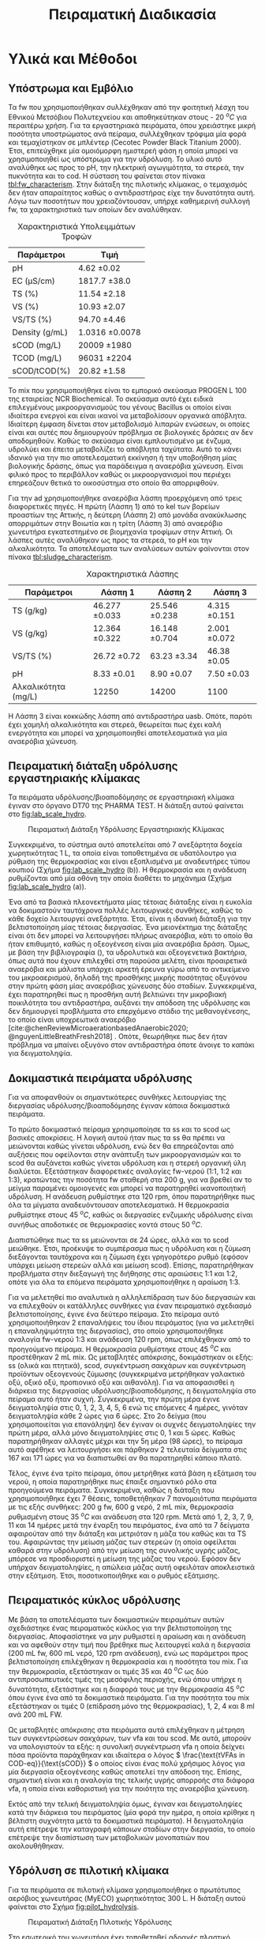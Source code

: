 #+TITLE: Πειραματική Διαδικασία

* COMMENT Επεξήγηση
Το αρχείο αυτό περιγράφει την πειραματική διαδικασία που χρησιμοποιήθηκε για όλα τα πειράματα (κεφάλαιο materials and methods). Παρακάτω υπάρχει το αρχικό και τελικό manuscript του πειραματικού από το paper για το πσχμ από το οποίο σίγουρα θα πάρω κάποια πράγματα, αλλά σε ένα βαθμό θα γίνει rewritten και σίγουρα θα έχει περισσότερες πληροφορίες.

* Υλικά και Μέθοδοι
\label{sec:materials_methods}

** Υπόστρωμα και Εμβόλιο
Τα \acrshort{fw} που χρησιμοποιήθηκαν συλλέχθηκαν από την φοιτητική λέσχη του Εθνικού Μετσόβιου Πολυτεχνείου και αποθηκεύτηκαν στους - 20 \( ^oC \) για περαιτέρω χρήση. Για τα εργαστηριακά πειράματα, όπου χρειάστηκε μικρή ποσότητα υποστρώματος ανά πείραμα, συλλέχθηκαν τρόφιμα μία φορά και τεμαχίστηκαν σε μπλέντερ (Cecotec Powder Black Titanium 2000). Έτσι, επιτεύχθηκε μία ομοιόμορφη ημιστερεή φάση η οποία μπορεί να χρησιμοποιηθεί ως υπόστρωμα για την υδρόλυση. Το υλικό αυτό αναλύθηκε ως προς το pH, την ηλεκτρική αγωγιμότητα, τα στερεά, την πυκνότητα και το \acrfull{cod}. Η σύσταση του φαίνεται στον πίνακα [[tbl:fw_characterism]]. Στην διάταξη της πιλοτικής κλίμακας, ο τεμαχισμός δεν ήταν απαραίτητος καθώς ο αντιδραστήρας είχε την δυνατότητα αυτή. Λόγω των ποσοτήτων που χρειαζόντουσαν, υπήρχε καθημερινή συλλογή \acrshort{fw}, τα χαρακτηριστικά των οποίων δεν αναλύθηκαν.

#+CAPTION: Χαρακτηριστικά Υπολειμμάτων Τροφών
#+NAME: tbl:fw_characterism
| Παράμετροι     | Τιμή              |
|----------------+-------------------|
| pH             | 4.62 \pm 0.02     |
| EC (μS/cm)     | 1817.7 \pm 38.0   |
| TS (%)         | 11.54 \pm 2.18    |
| VS (%)         | 10.93 \pm 2.07    |
| VS/TS (%)      | 94.70 \pm 4.46    |
| Density (g/mL) | 1.0316 \pm 0.0078 |
| sCOD (mg/L)    | 20009 \pm 1980    |
| TCOD (mg/L)    | 96031 \pm 2204    |
| sCOD/tCOD(%)   | 20.82 \pm 1.58    |

Το \acrfull{mix} που χρησιμοποιήθηκε είναι το εμπορικό σκεύασμα PROGEN L 100 της εταιρείας NCR Biochemical. Το σκεύασμα αυτό έχει ειδικά επιλεγμένους μικροοργανισμούς του γένους Bacillus οι οποίοι είναι ιδιαίτερα ενεργοί και είναι ικανοί να μεταβολίσουν οργανικά απόβλητα. Ιδιαίτερη έμφαση δίνεται στον μεταβολισμό λιπαρών ενώσεων, οι οποίες είναι και αυτές που δημιουργούν πρόβλημα σε βιολογικές δράσεις αν δεν αποδομηθούν. Καθώς το σκεύασμα είναι εμπλουτισμένο με ένζυμα, υδρολύει και έπειτα μεταβολίζει το απόβλητα ταχύτατα. Αυτό το κάνει ιδανικό για την πιο αποτελεσματική εκκίνηση ή την υποβοήθηση μίας βιολογικής δράσης, όπως για παράδειγμα η αναερόβια χώνευση. Είναι φιλικό προς το περιβάλλον καθώς οι μικροοργανισμοί που περιέχει επηρεάζουν θετικά το οικοσύστημα στο οποίο θα απορριφθούν.

Για την \acrshort{ad} χρησιμοποιήθηκε αναερόβια λάσπη προερχόμενη από τρεις διαφορετικές πηγές. Η πρώτη (Λάσπη 1) από τo \acrfull{kel} των βορείων προαστίων της Αττικής, η δεύτερη (Λάσπη 2) από μονάδα ανακύκλωσης απορριμάτων στην Βοιωτία και η τρίτη (Λάσπη 3) από αναερόβιο χωνευτήρα εγκατεστημένο σε βιομηχανία τροφίμων στην Αττική. Οι λάσπες αυτές αναλύθηκαν ως προς τα στερεά, το pH και την αλκαλικότητα. Τα αποτελέσματα των αναλύσεων αυτών φαίνονται στον πίνακα [[tbl:sludge_characterism]]. 

#+CAPTION: Χαρακτηριστικά Λάσπης
#+NAME: tbl:sludge_characterism
| Παράμετροι          | Λάσπη 1          | Λάσπη 2          | Λάσπη 3         |
|---------------------+------------------+------------------+-----------------|
| TS (g/kg)           | 46.277 \pm 0.033 | 25.546 \pm 0.238 | 4.315 \pm 0.151 |
| VS (g/kg)           | 12.364 \pm 0.322 | 16.148 \pm 0.704 | 2.001 \pm 0.072 |
| VS/TS (%)           | 26.72 \pm 0.72   | 63.23 \pm 3.34   | 46.38 \pm 0.05  |
| pH                  | 8.33 \pm 0.01    | 8.90 \pm 0.07    | 7.50 \pm 0.03   |
| Αλκαλικότητα (mg/L) | 12250            | 14200            | 1100            |

Η Λάσπη 3 είναι κοκκώδης λάσπη από αντιδραστήρα \acrshort{uasb}. Οπότε, παρότι έχει χαμηλή αλκαλικότητα και στερεά, θεωρείται πως έχει καλή ενεργότητα και μπορεί να χρησιμοποιηθεί αποτελεσματικά για μία αναερόβια χώνευση.

** Πειραματική διάταξη υδρόλυσης εργαστηριακής κλίμακας
\label{sec:exp-labhydro}

Τα πειράματα υδρόλυσης/βιοαποδόμησης σε εργαστηριακή κλίμακα έγιναν στο όργανο DT70 της PHARMA TEST. Η διάταξη αυτού φαίνεται στο \figurename [[fig:lab_scale_hydro]]. 

#+NAME: fig:lab_scale_hydro
#+CAPTION: Πειραματική Διάταξη Υδρόλυσης Εργαστηριακής Κλίμακας
[[./lab_scale_hydrolysis.png]]

Συγκεκριμένα, το σύστημα αυτό αποτελείται από 7 ανεξάρτητα δοχεία χωρητικότητας 1 L, τα οποία είναι τοποθετημένα σε υδατόλουτρο για ρύθμιση της θερμοκρασίας και είναι εξοπλισμένα με αναδευτήρες τύπου κουπιού (Σχήμα [[fig:lab_scale_hydro]] (b)). Η θερμοκρασία και η ανάδευση ρυθμίζονται από μία οθόνη την οποία διαθέτει το μηχάνημα (Σχήμα [[fig:lab_scale_hydro]] (a)).  

Ένα από τα βασικά πλεονεκτήματα μίας τέτοιας διάταξης είναι η ευκολία να δοκιμαστούν ταυτόχρονα πολλές λειτουργικές συνθήκες, καθώς το κάθε δοχείο λειτουργεί ανεξάρτητα. Έτσι, είναι η ιδανική διάταξη για την βελτιστοποίηση μίας τέτοιας διεργασίας. Ένα μειονέκτημα της διάταξης είναι ότι δεν μπορεί να λειτουργήσει πλήρως αναερόβια, κάτι το οποίο θα ήταν επιθυμητό, καθώς η οξεογένεση είναι μία αναερόβια δράση. Όμως, με βάση την βιβλιογραφία (\autoref{sec:bacterial-enzymes}), τα υδρολυτικά και οξεογενετικά βακτήρια, όπως αυτά που έχουν επιλεχθεί στη παρούσα μελέτη, είναι προαιρετικά αναερόβια και μάλιστα υπάρχει αρκετή έρευνα γύρω από το αντικείμενο του μικροαερισμού, δηλαδή της προσθήκης μικρής ποσότητας οξυγόνου στην πρώτη φάση μίας αναερόβιας χώνευσης δύο σταδίων. Συγκεκριμένα, έχει παρατηρηθεί πως η προσθήκη αυτή βελτιώνει την μικροβιακή ποικιλότητα του αντιδραστήρα, αυξάνει την απόδοση της υδρόλυσης και δεν δημιουργεί προβλήματα στο επερχόμενο στάδιο της μεθανογένεσης, το οποίο είναι υποχρεωτικά αναερόβιο [cite:@chenReviewMicroaerationbasedAnaerobic2020; @nguyenLittleBreathFresh2018] . Οπότε, θεωρήθηκε πως δεν ήταν πρόβλημα να μπαίνει οξυγόνο στον αντιδραστήρα όποτε άνοιγε το καπάκι για δειγματοληψία.

** Δοκιμαστικά πειράματα υδρόλυσης
\label{sec:prep-hydro}

Για να αποφανθούν οι σημαντικότερες συνθήκες λειτουργίας της διεργασίας υδρόλυσης/βιοαποδόμησης έγιναν κάποια δοκιμαστικά πειράματα.

Το πρώτο δοκιμαστικό πείραμα χρησιμοποίησε τα \acrfull{ss} και το \acrfull{scod} ως βασικές αποκρίσεις. Η λογική αυτού ήταν πως τα \acrshort{ss} θα πρέπει να μειώνονται καθώς γίνεται υδρόλυση, ενώ δεν θα επηρεάζονται από αυξήσεις που οφείλονται στην ανάπτυξη των μικροοργανισμών και το \acrshort{scod} θα αυξάνεται καθώς γίνεται υδρόλυση και η στερεή οργανική ύλη διαλύεται. Εξετάστηκαν διαφορετικές αναλογίες \acrshort{fw}-νερού (1:1, 1:2 και 1:3), κρατώντας την ποσότητα \acrshort{fw} σταθερή στα 200 g, για να βρεθεί αν το μείγμα παραμένει ομοιογενές και μπορεί να παρατηρηθεί ικανοποιητική υδρόλυση. Η ανάδευση ρυθμίστηκε στα 120 rpm, όπου παρατηρήθηκε πως όλα τα μίγματα αναδευόντουσαν αποτελεσματικά. Η θερμοκρασία ρυθμίστηκε στους 45 \( ^oC \), καθώς οι διεργασίες ενζυμικής υδρόλυσης είναι συνήθως αποδοτικές σε θερμοκρασίες κοντά στους 50 \( ^oC \). 

Διαπιστώθηκε πως τα \acrfull{ss} μειώνονται σε 24 ώρες, αλλά και το \acrshort{scod} μειώθηκε. Έτσι, προέκυψε το συμπέρασμα πως η υδρόλυση και η ζύμωση διεξάγονται ταυτόχρονα και η ζύμωση έχει γρηγορότερο ρυθμό (εφόσον υπάρχει μείωση στερεών αλλά και μείωση \acrshort{scod}). Επίσης, παρατηρήθηκαν προβλήματα στην διεξαγωγή της διήθησης στις αραιώσεις 1:1 και 1:2, οπότε για όλα τα επόμενα πειράματα χρησιμοποιήθηκε η αραίωση 1:3.

Για να μελετηθεί πιο αναλυτικά η αλληλεπίδραση των δύο διεργασιών και να επιλεχθούν οι κατάλληλες συνθήκες για έναν πειραματικό σχεδιασμό βελτιστοποίησης, έγινε ένα δεύτερο πείραμα. Στο πείραμα αυτό χρησιμοποιήθηκαν 2 επαναλήψεις του ίδιου πειράματος (για να μελετηθεί η επαναληψιμότητα της διεργασίας), στο οποίο χρησιμοποιήθηκε αναλογία \acrshort{fw}-νερού 1:3 και ανάδευση 120 rpm, όπως επιλέχθηκαν από το προηγούμενο πείραμα. Η θερμοκρασία ρυθμίστηκε στους 45 \( ^oC \) και προστέθηκαν 2 mL \acrshort{mix}. Ως μεταβλητές απόκρισης, δοκιμάστηκαν οι εξής: \acrshort{ss} (ολικά και πτητικά), \acrshort{scod}, συγκέντρωση σακχάρων και συγκέντρωση προϊόντων οξεογενούς ζύμωσης (συγκεκριμένα μετρήθηκαν γαλακτικό οξύ, οξικό οξύ, προπιονικό οξύ και αιθανόλη). Για να αποφασισθεί η διάρκεια της διεργασίας υδρόλυσης/βιοαποδόμησης, η δειγματοληψία στο πείραμα αυτό ήταν συχνή. Συγκεκριμένα, την πρώτη μέρα έγινε δειγματοληψία στις 0, 1, 2, 3, 4, 5, 6 ενώ τις επόμενες 4 ημέρες, γινόταν δειγματοληψία κάθε 2 ώρες για 6 ώρες. Στο 2ο δείγμα (που χρησιμοποιείται για επανάληψη) δεν έγιναν οι συχνές δειγματοληψίες την πρώτη μέρα, αλλά μόνο δειγματοληψίες στις 0, 1 και 5 ώρες. Καθώς παρατηρήθηκαν αλλαγές μέχρι και την 5η μέρα (98 ώρες), το πείραμα αυτό αφέθηκε να λειτουργήσει και πάρθηκαν 2 τελευταία δείγματα στις 167 και 171 ώρες για να διαπιστωθεί αν θα παρατηρηθεί κάποιο πλατό.

  Τέλος, έγινε ένα τρίτο πείραμα, όπου μετρήθηκε κατά βάση η εξάτμιση του νερού, η οποία παρατηρήθηκε πως έπαιξε σημαντικό ρόλο στα προηγούμενα πειράματα. Συγκεκριμένα, καθώς η διάταξη που χρησιμοποιήθηκε έχει 7 θέσεις, τοποθετήθηκαν 7 πανομοιότυπα πειράματα με τις εξής συνθήκες: 200 g \acrshort{fw}, 600 g νερό, 2 mL \acrshort{mix}, θερμοκρασία ρυθμισμένη στους 35 \( ^oC \) και ανάδευση στα 120 rpm. Μετά από 1, 2, 3, 7, 9, 11 και 14 ημέρες μετά την έναρξη του πειράματος, ένα από τα 7 δείγματα αφαιρούταν από την διάταξη και μετριόταν η μάζα του καθώς και τα TS του. Αφαιρώντας την μείωση μάζας των στερεών (η οποία οφείλεται καθαρά στην υδρόλυση) από την μείωση της συνολικής υγρής μάζας, μπόρεσε να προσδιοριστεί η μείωση της μάζας του νερού. Εφόσον δεν υπήρχαν δειγματοληψίες, η απώλεια μάζας αυτή οφειλόταν αποκλειστικά στην εξάτμιση. Έτσι, ποσοτικοποιήθηκε και ο ρυθμός εξάτμισης.

*** COMMENT Συμπεράσματα
Τα συμπεράσματα που προέκυψαν ήταν τα εξής:
- Κατά την διάρκεια της διεργασίας, εξατμίζεται κάποια ποσότητα νερού. Ακόμη, κάποια απομακρύνεται λόγω δειγματοληψίας. Αυτό μπορεί να δημιουργήσει προβλήματα ανακρίβειας στην διεργασία, οπότε στα επόμενα πειράματα η δειγματοληψία περιορίστηκε σε 1 φορά την ημέρα.
- Τα \acrshort{ss} δεν είναι μία αποτελεσματική απόκριση καθώς επηρεάζονται πολύ έντονα από το παραπάνω φαινόμενο και είναι δύσκολο να παρατηρηθεί η μείωση τους.
- Το \acrshort{scod} παρουσίαζε ταλαντώσεις, οι οποίες οφείλονται στην ταυτόχρονη υδρόλυση (αύξηση του \acrshort{scod}) και ζύμωση (μείωση του \acrshort{scod}). Επίσης μπορεί να έπαιξε ρόλο και η εξάτμιση του νερού. Ως αποτέλεσμα, ούτε αυτό μπορεί να χρησιμοποιηθεί πολύ ικανοποιητικά.
- Η συγκέντρωση των σακχάρων και των οξέων που παράγονται κατά την διεργασία είναι η καλύτερη δυνατή απόκριση αυτής. Φαίνεται ξεκάθαρα η τάση παραγωγής ή κατανάλωσης των ενώσεων αυτών και η αναλογία τους στο τελικό υπόστρωμα μπορεί να αποτελέσει μέτρο της ποιότητας της οξεογένεσης στην διεργασία.

** Πειραματικός κύκλος υδρόλυσης
\label{sec:lab-hydro}
Με βάση τα αποτελέσματα των δοκιμαστικών πειραμάτων αυτών σχεδιάστηκε ένας πειραματικός κύκλος για την βελτιστοποίηση της διεργασίας. Αποφασίστηκε να μην ρυθμιστεί η αραίωση και η ανάδευση και να αφεθούν στην τιμή που βρέθηκε πως λειτουργεί καλά η διεργασία (200 mL \acrshort{fw}, 600 mL νερό, 120 rpm ανάδευση), ενώ ως παράμετροι προς βελτιστοποίηση επιλέχθηκαν η θερμοκρασία και η ποσότητα του \acrshort{mix}. Για την θερμοκρασία, εξετάστηκαν οι τιμές 35 και 40 \( ^oC \) ως δύο αντιπροσωπευτικές τιμές της μεσόφιλης περιοχής, ενώ όπου υπήρχε η δυνατότητα, εξετάστηκε και η διαφορά τους με την θερμοκρασία 45 \( ^oC \) όπου έγινε ένα από τα δοκιμαστικά πειράματα. Για την ποσότητα του \acrshort{mix} εξετάστηκαν οι τιμές 0 (επίδραση μόνο της θερμοκρασίας), 1, 2, 4 και 8 ml ανά 200 mL FW. 

Ως μεταβλητές απόκρισης στα πειράματα αυτά επιλέχθηκαν η μέτρηση των συγκεντρώσεων σακχάρων, των \acrshort{vfa} και του \acrshort{scod}.  Με αυτά, μπορούν να υπολογιστούν τα εξής: η συνολική συγκέντρωση \acrshort{vfa} η οποία δείχνει πόσα προϊόντα παράχθηκαν και ιδιαίτερα ο λόγος \( \frac{\text{tVFAs in COD-eq}}{\text{sCOD}} \) ο οποίος είναι ένας πολύ χρήσιμος λόγος για μία διεργασία οξεογένεσης καθώς αποτελεί την απόδοση της. Επίσης, σημαντική είναι και η αναλογία της τελικής υγρής απορροής στα διάφορα \acrshort{vfa}, η οποία είναι καθοριστική για την ποιότητα της αναερόβια χώνευση.

Εκτός από την τελική δειγματοληψία όμως, έγιναν και δειγματοληψίες κατά την διάρκεια του πειράματος (μία φορά την ημέρα, η οποία κρίθηκε η βέλτιστη συχνότητα μετά τα δοκιμαστικά πειράματα). Η δειγματοληψία αυτή επέτρεψε την καταγραφή κάποιων σταδίων στην διεργασία, το οποίο επέτρεψε την διαπίστωση των μεταβολικών μονοπατιών που ακολουθήθηκαν.

** Υδρόλυση σε πιλοτική κλίμακα
\label{sec:pilot-exp}

Για τα πειράματα σε πιλοτική κλίμακα χρησιμοποιήθηκε ο πρωτότυπος αερόβιος χωνευτήρας (MyECO) χωρητικότητας 300 L. Η διάταξη αυτού φαίνεται στο Σχήμα [[fig:pilot_hydrolysis]].

#+CAPTION: Πειραματική Διάταξη Πιλοτικής Υδρόλυσης
#+NAME: fig:pilot_hydrolysis
[[./pilot_hydrolysis_captioned.png]]

Στο εσωτερικό του χωνευτήρα έχει τοποθετηθεί αδρανές πλαστικό πληρωτικό υλικό, για την καλύτερη διεπαφή \acrshort{fw} και ενζύμων-μικροοργανισμών καθώς και τον σχηματισμό βιοφίλμ, ο οποίος ανεβάζει την απόδοση επεξεργασίας της χώνευσης. Ακόμη, στο εσωτερικό του χωνευτήρα υπάρχει ένας οριζόντιος άξονας με 4 ράβδους οι οποίες επιτρέπουν τον τεμαχισμό και ταυτόχρονα την ανάδευση του συστήματος. Συγκεκριμένα, οι ράβδοι αυτές έχουν ελαστικά άκρα, όποτε μπορούν να τεμαχίσουν τα υδρολύματα κατά την περιστροφή τους και να τα μεταφέρουν προς την εκροή, αναδεύοντας τα. Το σύστημα αυτό έχει ισχύ 1 HP. Επιπλέον, ο χωνευτήρας διαθέτει εσωτερική ζυγαριά για την μέτρηση της μάζας της τροφοδοσίας και ενσωματωμένο PLC (2) που επιτρέπει την ρύθμιση του ρυθμού τροφοδοσίας του σκευάσματος, το οποίο είναι αποθηκευμένο σε ειδικό δοχείο του οργάνου (5), καθώς και του νερού που προστίθεται στο εσωτερικό του αντιδραστήρα, αλλά και στην εκροή του, για την αραίωση του τελικού προϊόντος. Μετά από κάποιον χρόνο παραμονής, η επεξεργασμένη υγρή εκροή αποβάλλεται από τον χωνευτήρα (6) και οδηγείται σε λιποσυλλέκτη (3) για να απομακρυνθούν οι λιπαρές ενώσεις. Η εκροή αυτού οδηγείται στη δεξαμενή συλλογής χωρητικότητας 300 L (4) από την οποία γίνεται η δειγματοληψία για να αναλυθεί η ποιότητα της εκροής αυτής. Το όργανο διαθέτει ροόμετρο για την μέτρηση της εκροής του (7).

Η λειτουργία του είναι ήμι-διαλείποντος έργου καθώς ο αντιδραστήρας τροφοδοτείται 2 φορές την ημέρα (μία το πρωί και μία το απόγευμα) ενώ η εκροή του λειτουργεί συνεχώς.

Τα πειράματα που διεξάχθηκαν στην κλίμακα αυτή είχαν ως σκοπό να εξετάσουν την εφικτότητα της υδρόλυσης σε μεγαλύτερη κλίμακα και την συλλογή υδρολύματος για αναερόβια χώνευση, για να διαπιστωθεί αν αυτή είναι το ίδιο αποτελεσματική στην εργαστηριακή και πιλοτική κλίμακα. Για τον σκοπό αυτόν, η τροφοδοσία του \acrshort{mix} ρυθμίστηκε σε τιμές οι οποίες αντιστοιχούν στις αναλογίες που χρησιμοποιήθηκαν στα πειράματα εργαστηριακής κλίμακας. Βέβαια, ο πιλοτικός χωνευτήρας δεν έχει την δυνατότητα ελέγχου της θερμοκρασίας, οπότε αναμένεται να μην είναι ακριβώς ίδια η ζύμωση σε σχέση με αυτήν στην εργαστηριακή κλίμακα. Για να εξεταστεί κάποια άλλη λειτουργική συνθήκη του συστήματος, έγινε ένας πειραματικός κύκλος όπου αυξήθηκε η προσθήκη νερού στον χωνευτήρα, για να διαπιστωθεί αν θα επηρεάσει πραγματικά το σύστημα, ή αν θα μειώσει απλώς το \acrshort{cod} λόγω αραίωσης.

Οπότε, οι 3 κύκλοι οι οποίοι διεξάχθηκαν είχαν τις εξής συνθήκες:
- 1ος κύκλος (P1): Τροφοδοσία 35.8 kg \acrshort{fw}/day με προσθήκη 4.24 L νερό/kg \acrshort{fw} και 0.005 L \acrshort{mix}/kg \acrshort{fw} (αντίστοιχο με το 1 mL στην εργαστηριακή κλίμακα).
- 2ος κύκλος (P2): Τροφοδοσία 37.5 kg \acrshort{fw}/day με προσθήκη 5.71 L νερό/kg \acrshort{fw} και 0.005 L \acrshort{mix}/kg \acrshort{fw}.
- 3ος κύκλος (P3): Τροφοδοσία 24.9 kg \acrshort{fw}/day με προσθήκη 8.9 L νερό/kg \acrshort{fw} και 0.01 L \acrshort{mix}/kg \acrshort{fw} (αντίστοιχο με το 2 mL στην εργαστηριακή κλίμακα).

  Αξίζει να αναφερθεί πως το νερό είναι σε κάθε περίπτωση περισσότερο από αυτό που χρησιμοποιούταν στα πειράματα εργαστηριακής κλίμακας (3 L νερό/kg \acrshort{fw}). Αυτό συμβαίνει διότι στην πιλοτική διάταξη απαιτείται περισσότερο νερό για να είναι ομοιογενής η λειτουργία και να μην υπάρχουν προβλήματα από ότι στην εργαστηριακή κλίμακα.

  Ως απόκριση της διεργασίας, εξετάστηκαν οι παραμέτροι \acrshort{ts}, \acrshort{vs}, \acrshort{scod}, \acrshort{tcod} . Ιδιαίτερα σημαντικό για την διεργασία θεωρήθηκε να είναι υψηλή η αναλογία sCOD/tCOD, η οποία αποτελεί την απόδοση της διεργασίας υδρόλυσης/βιοαποδόμησης.

** Πειραματική διάταξη αναερόβιας χώνευσης
Η \acrshort{ad} πραγματοποιήθηκε σε εργαστηριακούς αντιδραστήρες διαλείποντος έργου, συνολικού όγκου 500 mL ο καθένας. Η διάταξη που χρησιμοποιήθηκε φαίνεται στο Σχήμα [[fig:experimental_ad]].

#+NAME: fig:experimental_ad
#+CAPTION: Πειραματική Διάταξη Αναερόβιας Χώνευσης
#+ATTR_LATEX: :width 350px
[[./anaerobic_digestion_captioned.png]]

Για να διεξαχθεί ένας κύκλος πειραμάτων αναερόβιας χώνευσης, αρχικά ανοίγει το υδατόλουτρο (1) για να φτάσει την επιθυμητή θερμοκρασία και πληρώνονται οι αντιδραστήρες με λάσπη και νερό. Σφραγίζονται με χρήση parafilm και σιλικόνης για να είναι σίγουρο ότι δεν θα μπορέσει να υπάρξει κάποια διαρροή, δηλαδή απώλεια μεθανίου. Για να εκκινήσει η αντίδραση, το υπόστρωμα τροφοδοτείται στον αντιδραστήρα από ειδικό σωληνάκι με χρήση σύριγγας. Μόλις παραχθεί αέριο, αυτό θα διοχετευθεί στα δοχεία με το καυστικό νάτριο (2). Το καυστικό νάτριο μπορεί να δεσμεύσει το διοξείδιο του άνθρακα καθώς αντιδρά με το ανθρακικό οξύ που παράγεται όταν το CO_2 βρεθεί σε υδατική φάση. Ως αποτέλεσμα, στις προχοΐδες (3) διοχετεύεται καθαρό μεθάνιο, το οποίο είναι και αυτό που μας ενδιαφέρει. Η κάμερα (5) καταγράφει μία φορά την ώρα την στάθμη του νερού όλο το 24 ώρο, για να μπορέσει να γίνει μία κινητική μελέτη της διεργασίας αναερόβιας χώνευσης. Για τις βραδινές ώρες, είναι απαραίτητο να είναι ανοιχτή η λάμπα (4), ώστε να μπορεί να διαβαστεί η στάθμη των προχοΐδων. Οι φωτογραφίες που βγαίνουν κάθε ώρα, αποθηκεύονται στον Η/Υ (6), για να μπορέσουν να αναγνωστούν.

Έτσι, με την διάταξη αυτή μπορεί να εξεταστεί εύκολα το \acrfull{bmp} 5 διαφορετικών υποστρωμάτων ταυτόχρονα καθώς και ο ρυθμός παραγωγής μεθανίου σε αυτά ή η \acrfull{sma} τους. 

** Πειραματικός κύκλος αναερόβιας χώνευσης
\label{sec:exp-ad}

Μετά από βελτιστοποίηση της υδρόλυσης στην εργαστηριακή κλίμακα, αποφασίστηκε πως η θερμοκρασία 40 \( ^oC \) είναι πιο αποτελεσματική και ότι οι ποσότητες 1, 2 και 4 έχουν τα καλύτερα αποτελέσματα και αξίζει να διερευνηθούν περαιτέρω. Οπότε, οι 2 πρώτοι πειραματικοί κύκλοι αναερόβιας χώνευσης έγιναν με τα υδρολύματα αυτά για να εξεταστεί η ικανότητα τους να παράξουν μεθάνιο. Έπειτα, έγινε και ένας τρίτος κύκλος στον οποίο εξετάστηκε η ικανότητα παραγωγής μεθανίου από τα υδρολύματα που προήλθαν από την πιλοτική υδρόλυση. Σε όλα τα πειράματα η θερμοκρασία ήταν ρυθμισμένη στους 37 \( ^oC \) και η ανάδευση στα 170 rpm.

Κατά τον πρώτο κύκλο πειραμάτων, ο οποίος διεξάχθηκε με την Λάσπη 1, χρησιμοποιήθηκε εμβόλιο 125 g λάσπης (1.55 g VS/αντιδραστήρα) και πλήρωση του αντιδραστήρα με νερό. Αρχικά, η αναερόβια λάσπη ενεργοποιήθηκε με τροφοδοσία οξικού οξέος (100 mg), και στη συνέχεια, ακολούθησε η τροφοδοσία με τα υδρολύματα. Εκτός από τα υδρολύματα με 1, 2 και 4 mL \acrshort{mix}/200 g \acrshort{fw}, χρησιμοποιήθηκαν και το δείγμα με 0 mL \acrshort{mix}, το οποίο δείχνει την επίδραση μόνο της θερμοκρασίας, και το ανεπεξέργαστο \acrshort{fw}, για να διαπιστωθεί αν η αναερόβια χώνευση πραγματικά βελτιώνεται με την προσθήκη του \acrshort{mix}. Η τροφοδοσία με υδρολύματα έγινε με 100 mg \acrshort{scod}, δηλαδή μία αναλογία \acrfull{si} 0.06 g COD/g VS. Η αναλογία αυτή είναι σχετικά μικρή σε σχέση με άλλες μελέτες [cite:@hobbsEnhancingAnaerobicDigestion2018; @uckunkiranEnhancingHydrolysisMethane2015; @fengEffectPrefermentationTypes2020], αλλά επιλέχθηκε επειδή δίνει μία άμεση απόκριση, με αποτέλεσμα να μπορούν να γίνουν εύκολα πολλοί πειραματικοί κύκλοι.

Ο δεύτερος κύκλος πειραμάτων έγινε με παρόμοια λογική. Σκοπός ήταν να εξεταστεί αναερόβια λάσπη από διαφορετική πηγή (Λάσπη 2), για να διαπιστωθεί αν υπάρχει επαναληψιμότητα στα πειράματα. Στον κύκλο αυτό προστέθηκε μεγαλύτερο εμβόλιο λάσπης (250 g ή 4.2 g VS) ενώ η ποσότητα των υδρολυμάτων παρέμεινε ίδια (100 mg \acrshort{scod}). Οπότε, η αναλογία \acrshort{si} ήταν 0.02 g COD/g VS.

Στον τρίτο κύκλο χρησιμοποιήθηκαν τα υδρολύματα της πιλοτικής μονάδας. Συγκεκριμένα, χρησιμοποιήθηκαν τα πειράματα P1 και P3, τα οποία ήταν σε ποσότητα \acrshort{mix} ισοδύναμα των πειραμάτων με 1 και 2 ml \acrshort{mix} από την εργαστηριακή κλίμακα. Σκοπός του κύκλου αυτού ήταν να επιβεβαιωθεί η εφικτότητα της παραγωγής μεθανίου από το υδρόλυμα αυτό και η διαφορές που έχει από τα ίδια πειράματα σε εργαστηριακή κλίμακα. Καθώς όμως εξετάστηκαν μόνο 2 υδρολύματα, υπήρξε δυνατότητα να χρησιμοποιηθεί λάσπη από 2 διαφορετικές πηγές στον ίδιο κύκλο, για να διαπιστωθεί η επαναληψιμότητα αυτού. Συγκεκριμένα, χρησιμοποιήθηκε η Λάσπη 2 για να συγκριθούν τα αποτελέσματα με την εργαστηριακή κλίμακα, αλλά χρησιμοποιήθηκε επίσης και η Λάσπη 3. Και στις 2 περιπτώσεις χρησιμοποιήθηκαν 250 g λάσπης, αλλά αυτό ισοδυναμεί σε 4.2 g VS για την Λάσπη 2 και σε 0.5 g VS για την Λάσπη 3.

Ως βασικές αποκρίσεις εδώ, χρησιμοποιήθηκαν η μέγιστη παραγωγή μεθανίου από κάθε δείγμα, καθώς και ο ρυθμός παραγωγής αυτού με βάση το τροποποιημένο μοντέλο Gompertz (\autoref{sec:gompertz}) εφόσον υπήρχε η δυνατότητα 24ωρής καταγραφής του φαινομένου.

** Αναλυτικές Μέθοδοι
\label{sec:analyses}

Η μέτρηση pH έγινε με χρήση pH μέτρου (inoLab pH Level 1 pH Meter) σε ακολουθία με τις πρότυπες τεχνικές, ενότητα 4500-H^+ [cite:@aphaStandardMethodsExamination2005]. Η μέτρηση ηλεκτρικής αγωγιμότητας έγινε με τον ηλεκτροχημικό αναλυτή CONSORT C933.

Η μέτρηση των στερεών, έγινε σε ακολουθία με τις πρότυπες τεχνικές, ενότητα 2540 [cite:@aphaStandardMethodsExamination2005] . Συγκεκριμένα για τα \acrfull{ts}, έγινε ζύγιση σε προ-ζυγισμένη κάψα μετά από ξήρανση σε φούρνο στους 75 \( ^oC \) για 1 μέρα, ενώ για να μετρηθούν τα \acrfull{vs}, έγινε ζύγιση μετά από ξήρανση σε φούρνο στους 550 \( ^oC \) για 2 ώρες. Για τα \acrfull{ss}, έγινε αρχικά διήθηση του δείγματος με χρήση προ-ζυγισμένου φίλτρου Whatman GF/A το οποίο κατακρατεί στερεά διαμέτρου 1.6 μm και πάνω. Έπειτα, ακολουθήθηκε η ίδια διαδικασία με παραπάνω για την μέτρηση ολικών και πτητικών αιωρουμένων στερεών.

Η μέτρηση του \acrshort{cod} έγινε σε ακολουθία με τις πρότυπες τεχνικές, ενότητα 5220 [cite:@aphaStandardMethodsExamination2005]. Για την μέτρηση αυτή, αρχικά γίνεται αραίωση του δείγματος ανάλογα με το αναμενόμενο \acrshort{cod}, καθώς η μέθοδος είναι αξιόπιστη σε COD από 50 έως 1000 mg/L. Έπειτα, 2 ml του αραιωμένου δείγματος αναμιγνύονται με 2.8 ml πυκνού θειικού οξέος και 1.2 ml διχρωμικού καλίου και τοποθετούνται σε ειδικό φούρνο στους 150 \( ^oC \) για 2 ώρες (HACH COD Reactor 45600). Το διχρωμικό κάλιο είναι ισχυρό οξειδωτικό, ενώ το θειικό οξύ και η θερμοκρασία δρουν ως καταλύτες της αντίδρασης. Ανάλογα με το \acrshort{cod}, μεταβάλλεται η οξειδωτική κατάσταση του χρωμίου από +6 σε +3. Ταυτόχρονα, μεταβάλλεται το χρώμα του από πορτοκαλί σε γαλάζιο. Μετρώντας την απορρόφηση στα 600 nm μετά τις 2 ώρες, μπορεί να ποσοτικοποιηθεί η οξείδωση που διεξάχθηκε, και άρα το COD του δείγματος. Για να μετρηθεί το \acrshort{cod} ενός δείγματος, απαιτείται μία πρότυπη καμπύλη η οποία αντιστοιχεί την απορρόφηση σε συγκέντρωση \acrshort{cod}. Για την μέτρηση του \acrshort{tcod} το δείγμα λαμβανόταν ως είχε, ενώ για την μέτρηση του \acrshort{scod}, το δείγμα αρχικά διηθούταν με χρήση φίλτρου Whatman. Για ορισμένα δείγματα με πολλά στερεά, γινόταν και μία φυγοκέντριση (EBA 20, Hettich Zentrifugen σε συνθήκες 6000 rpm, 10 λεπτά) για να ολοκληρωθεί πιο γρήγορα ο διαχωρισμός των στερεών.

Για την αλκαλικότητα ακολουθήθηκε η μέθοδος της ογκομέτρησης. Συγκεκριμένα, 20 mL δείγματος ογκομετρήθηκαν με θειικό οξύ κανονικότητας 0.2 Ν μέχρι το pH να φτάσει 4.5. Ο όγκος που απαιτείται (V_sulf) είναι ενδεικτικός της αλκαλικότητας. Συγκεκριμένα, ισχύει \( \text{Alkalinity} = \frac{50 \cdot 1000 \cdot 0.2 \cdot V_{sulf}}{20} \) με την αλκαλικότητα να μετριέται σε mg CaCO_3/L.  

Για την μέτρηση των σακχάρων και των πτητικών λιπαρών οξέων κατά την υδρόλυση, χρησιμοποιήθηκε μία στήλη για \acrfull{hplc} (Agilent Technologies Infinity II). Ακολουθήθηκε η μέθοδος lactic temp, η οποία έχει χρόνο παραμονής στην στήλη 45 λεπτά και κινητή φάση HPLC Grade νερό με πυκνό θεϊικό οξύ συγκέντρωσης 275 μL/L. Οι κορυφές που ταυτοποιήθηκαν είναι για τις εξής ενώσεις: γλυκόζη, φρουκτόζη, σακχαρόζη, γαλακτικό οξύ, οξικό οξύ, προπιονικό οξύ και αιθανόλη. Στα χρωματογραφήματα υπήρχαν και κάποιες άλλες κορυφές, αλλά ήταν πολύ μικρές και θεωρήθηκαν αμελητέες. Οι κορυφές που ταυτοποιήθηκαν δεν παρουσίασαν κάποια επικάλυψη και ήταν όλες αρκετά ψηλές για να είναι έμπιστη η μέτρηση τους.

